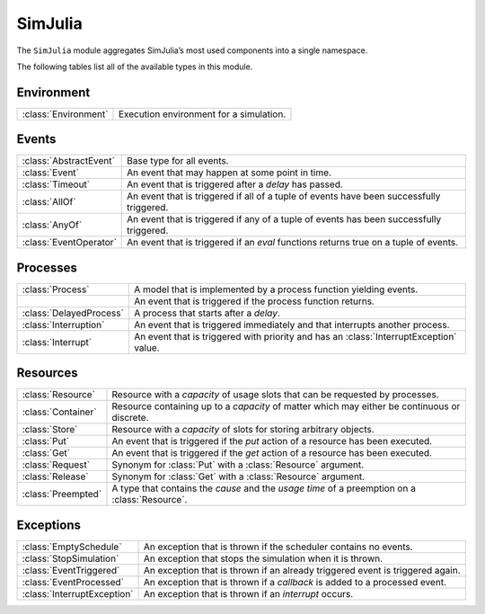 SimJulia
--------

The ``SimJulia`` module aggregates SimJulia’s most used components into a single namespace.

The following tables list all of the available types in this module.


Environment
~~~~~~~~~~~

====================  =======================================
:class:`Environment`  Execution environment for a simulation.
====================  =======================================


Events
~~~~~~

======================  ========================================================================================
:class:`AbstractEvent`  Base type for all events.
:class:`Event`          An event that may happen at some point in time.
:class:`Timeout`        An event that is triggered after a `delay` has passed.
:class:`AllOf`          An event that is triggered if all of a tuple of events have been successfully triggered.
:class:`AnyOf`          An event that is triggered if any of a tuple of events has been successfully triggered.
:class:`EventOperator`  An event that is triggered if an `eval` functions returns true on a tuple of events.
======================  ========================================================================================


Processes
~~~~~~~~~

=======================  ======================================================================================
:class:`Process`         A model that is implemented by a process function yielding events.
\                        An event that is triggered if the process function returns.
:class:`DelayedProcess`  A process that starts after a `delay`.
:class:`Interruption`    An event that is triggered immediately and that interrupts another process.
:class:`Interrupt`       An event that is triggered with priority and has an :class:`InterruptException` value.
=======================  ======================================================================================


Resources
~~~~~~~~~

==================  =============================================================================================
:class:`Resource`   Resource with a `capacity` of usage slots that can be requested by processes.
:class:`Container`  Resource containing up to a `capacity` of matter which may either be continuous or discrete.
:class:`Store`      Resource with a `capacity` of slots for storing arbitrary objects.
:class:`Put`        An event that is triggered if the `put` action of a resource has been executed.
:class:`Get`        An event that is triggered if the `get` action of a resource has been executed.
:class:`Request`    Synonym for :class:`Put` with a :class:`Resource` argument.
:class:`Release`    Synonym for :class:`Get` with a :class:`Resource` argument.
:class:`Preempted`  A type that contains the `cause` and the `usage time` of a preemption on a :class:`Resource`.
==================  =============================================================================================


Exceptions
~~~~~~~~~~

===========================  =============================================================================
:class:`EmptySchedule`       An exception that is thrown if the scheduler contains no events.
:class:`StopSimulation`      An exception that stops the simulation when it is thrown.
:class:`EventTriggered`      An exception that is thrown if an already triggered event is triggered again.
:class:`EventProcessed`      An exception that is thrown if a `callback` is added to a processed event.
:class:`InterruptException`  An exception that is thrown if an `interrupt` occurs.
===========================  =============================================================================
